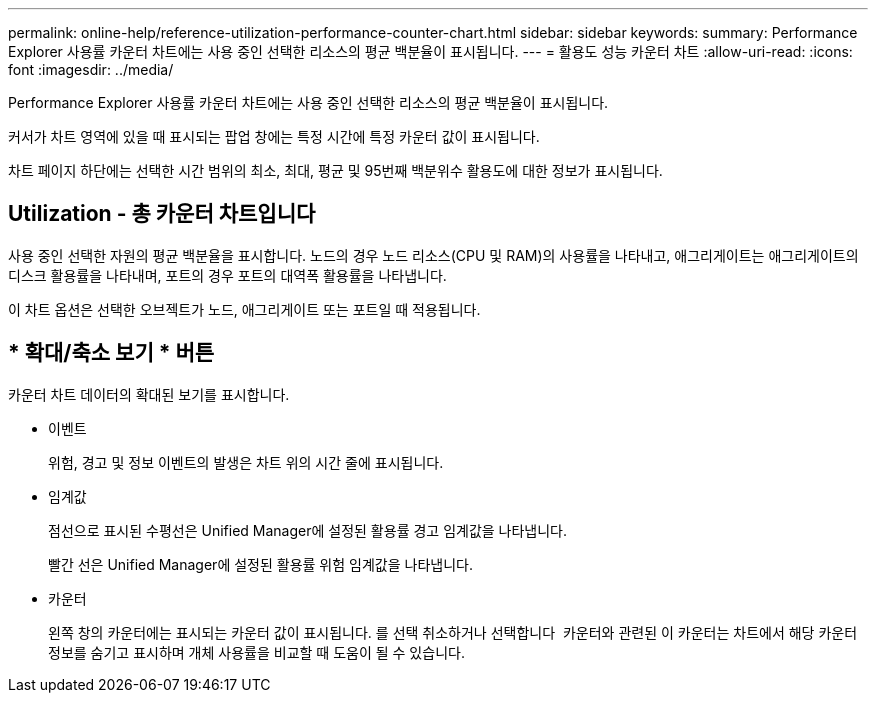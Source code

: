 ---
permalink: online-help/reference-utilization-performance-counter-chart.html 
sidebar: sidebar 
keywords:  
summary: Performance Explorer 사용률 카운터 차트에는 사용 중인 선택한 리소스의 평균 백분율이 표시됩니다. 
---
= 활용도 성능 카운터 차트
:allow-uri-read: 
:icons: font
:imagesdir: ../media/


[role="lead"]
Performance Explorer 사용률 카운터 차트에는 사용 중인 선택한 리소스의 평균 백분율이 표시됩니다.

커서가 차트 영역에 있을 때 표시되는 팝업 창에는 특정 시간에 특정 카운터 값이 표시됩니다.

차트 페이지 하단에는 선택한 시간 범위의 최소, 최대, 평균 및 95번째 백분위수 활용도에 대한 정보가 표시됩니다.



== Utilization - 총 카운터 차트입니다

사용 중인 선택한 자원의 평균 백분율을 표시합니다. 노드의 경우 노드 리소스(CPU 및 RAM)의 사용률을 나타내고, 애그리게이트는 애그리게이트의 디스크 활용률을 나타내며, 포트의 경우 포트의 대역폭 활용률을 나타냅니다.

이 차트 옵션은 선택한 오브젝트가 노드, 애그리게이트 또는 포트일 때 적용됩니다.



== * 확대/축소 보기 * 버튼

카운터 차트 데이터의 확대된 보기를 표시합니다.

* 이벤트
+
위험, 경고 및 정보 이벤트의 발생은 차트 위의 시간 줄에 표시됩니다.

* 임계값
+
점선으로 표시된 수평선은 Unified Manager에 설정된 활용률 경고 임계값을 나타냅니다.

+
빨간 선은 Unified Manager에 설정된 활용률 위험 임계값을 나타냅니다.

* 카운터
+
왼쪽 창의 카운터에는 표시되는 카운터 값이 표시됩니다. 를 선택 취소하거나 선택합니다 image:../media/eye-icon.gif[""] 카운터와 관련된 이 카운터는 차트에서 해당 카운터 정보를 숨기고 표시하며 개체 사용률을 비교할 때 도움이 될 수 있습니다.


